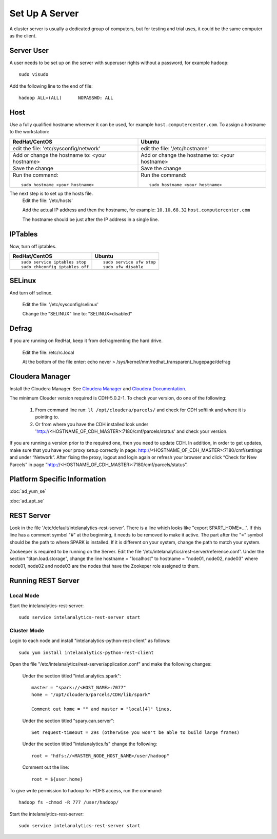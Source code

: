 ===============
Set Up A Server
===============

A cluster server is usually a dedicated group of computers, but for testing and trial uses, it could be the same computer as the client.

-----------
Server User
-----------
A user needs to be set up on the server with superuser rights without a password, for example ``hadoop``::

    sudo visudo

Add the following line to the end of file::

    hadoop ALL=(ALL)      NOPASSWD: ALL

----
Host
----
Use a fully qualified hostname wherever it can be used, for example ``host.computercenter.com``.
To assign a hostname to the workstation:

+---------------------------------------------------------------+---------------------------------------------------------------+
| RedHat/CentOS                                                 | Ubuntu                                                        |
+===============================================================+===============================================================+
| edit the file: 'etc/sysconfig/network'                        | edit the file: '/etc/hostname'                                |
+---------------------------------------------------------------+---------------------------------------------------------------+
| Add or change the hostname to: <your hostname>                | Add or change the hostname to: <your hostname>                |
+---------------------------------------------------------------+---------------------------------------------------------------+
| Save the change                                               | Save the change                                               |
+---------------------------------------------------------------+---------------------------------------------------------------+
| Run the command::                                             | Run the command::                                             |
|                                                               |                                                               |
|     sudo hostname <your hostname>                             |     sudo hostname <your hostname>                             |
+---------------------------------------------------------------+---------------------------------------------------------------+

The next step is to set up the hosts file.
    Edit the file: '/etc/hosts'

    Add the actual IP address and then the hostname, for example: ``10.10.68.32`` ``host.computercenter.com``

    The hostname should be just after the IP address in a single line.

--------
IPTables
--------
Now, turn off iptables.

+---------------------------------------------------------------+---------------------------------------------------------------+
| RedHat/CentOS                                                 | Ubuntu                                                        |
+===============================================================+===============================================================+
| ::                                                            | ::                                                            |
|                                                               |                                                               |
|     sudo service iptables stop                                |     sudo service ufw stop                                     |
|     sudo chkconfig iptables off                               |     sudo ufw disable                                          |
+---------------------------------------------------------------+---------------------------------------------------------------+

-------
SELinux
-------
And turn off selinux.

    Edit the file: '/etc/sysconfig/selinux'

    Change the "SELINUX" line to: "SELINUX=disabled"

------
Defrag
------
If you are running on RedHat, keep it from defragmenting the hard drive.

    Edit the file: /etc/rc.local

    At the bottom of the file enter: echo never > /sys/kernel/mm/redhat_transparent_hugepage/defrag

----------------
Cloudera Manager
----------------
Install the Cloudera Manager. See `Cloudera Manager`_ and `Cloudera Documentation`_.

The minimum Clouder version required is CDH-5.0.2-1.
To check your version, do one of the following:

    #. From command line run: ``ll /opt/cloudera/parcels/`` and check for CDH softlink and where it is pointing to.
    #. Or from where you have the CDH installed look under 'http://<HOSTNAME_OF_CDH_MASTER>:7180/cmf/parcels/status' and check your version.

If you are running a version prior to the required one, then you need to update CDH.
In addition, in order to get updates, make sure that you have your proxy setup correctly in page:
http://<HOSTNAME_OF_CDH_MASTER>:7180/cmf/settings and under “Network”.
After fixing the proxy, logout and login again or refresh your browser and click “Check for New Parcels” in page
“http://<HOSTNAME_OF_CDH_MASTER>:7180/cmf/parcels/status”.

-----------------------------
Platform Specific Information
-----------------------------

:doc:`ad_yum_se`

:doc:`ad_apt_se`

-----------
REST Server
-----------

Look in the file '/etc/default/intelanalytics-rest-server'. There is a line which looks like "export SPART_HOME=...".
If this line has a comment symbol "#" at the beginning, it needs to be removed to make it active.
The part after the "=" symbol should be the path to where SPARK is installed.
If it is different on your system, change the path to match your system.

Zookeeper is required to be running on the Server.
Edit the file '/etc/intelanalytics/rest-server/reference.conf'.
Under the section "titan.load.storage", change the line hostname = "localhost" to hostname = "node01, node02, node03" where node01, node02
and node03 are the nodes that have the Zookeper role assigned to them.

-------------------
Running REST Server
-------------------

Local Mode
==========

Start the intelanalytics-rest-server::

    sudo service intelanalytics-rest-server start

Cluster Mode
============
Login to each node and install "intelanalytics-python-rest-client" as follows::

    sudo yum install intelanalytics-python-rest-client

Open the file "/etc/intelanalytics/rest-server/application.conf" and make the following changes:

    Under the section titled "intel.analytics.spark"::

        master = "spark://<HOST_NAME>:7077"
        home = "/opt/cloudera/parcels/CDH/lib/spark"

        Comment out home = "" and master = "local[4]" lines.

    Under the section titled "spary.can.server"::

        Set request-timeout = 29s (otherwise you won't be able to build large frames)

    Under the section titled "intelanalytics.fs" change the following::

        root = "hdfs://<MASTER_NODE_HOST_NAME>/user/hadoop"

    Comment out the line::
    
        root = ${user.home}

To give write permission to hadoop for HDFS access, run the command::

    hadoop fs -chmod -R 777 /user/hadoop/

Start the intelanalytics-rest-server::

    sudo service intelanalytics-rest-server start


.. _Cloudera Manager: http://www.cloudera.com/content/support/en/downloads/cloudera_manager/cm-5-0-2.html
.. _Cloudera Documentation: http://www.cloudera.com/content/support/en/documentation/cdh5-documentation/cdh5-documentation-v5-latest.html

